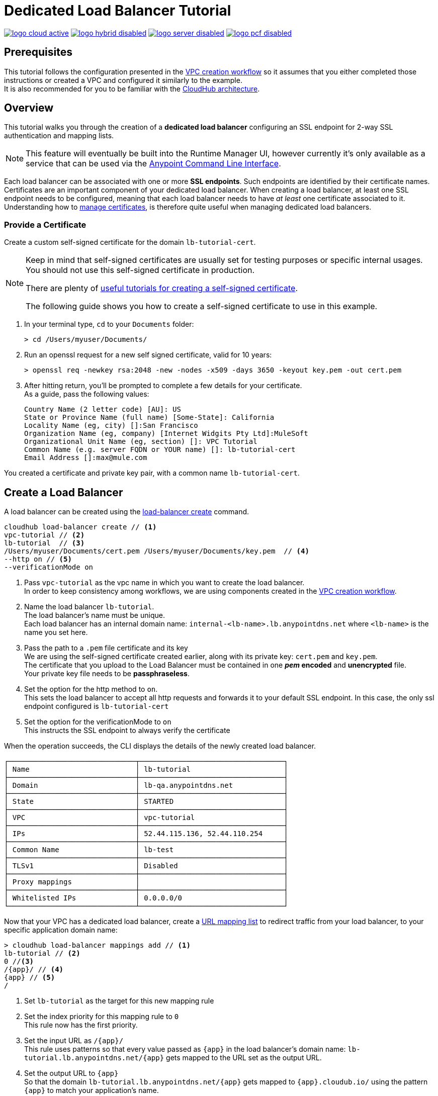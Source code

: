 = Dedicated Load Balancer Tutorial

image:logo-cloud-active.png[link="/runtime-manager/deployment-strategies", title="CloudHub"]
image:logo-hybrid-disabled.png[link="/runtime-manager/deployment-strategies", title="Hybrid Deployment"]
image:logo-server-disabled.png[link="/runtime-manager/deployment-strategies", title="Anypoint Platform On-Premises"]
image:logo-pcf-disabled.png[link="/runtime-manager/deployment-strategies", title="Pivotal Cloud Foundry"]

== Prerequisites

This tutorial follows the configuration presented in the link:/runtime-manager/vpc-create-using-runtime-manager-workflow[VPC creation workflow] so it assumes that you either completed those instructions or created a VPC and configured it similarly to the example. +
It is also recommended for you to be familiar with the link:/runtime-manager/cloudhub-architecture[CloudHub architecture].

== Overview

This tutorial walks you through the creation of a *dedicated load balancer* configuring an SSL endpoint for 2-way SSL authentication and mapping lists.

[NOTE]
This feature will eventually be built into the Runtime Manager UI, however currently it’s only available as a service that can be used via the link:/runtime-manager/anypoint-platform-cli[Anypoint Command Line Interface].

Each load balancer can be associated with one or more *SSL endpoints*. Such endpoints are identified by their certificate names. +
Certificates are an important component of your dedicated load balancer. When creating a load balancer, at least one SSL endpoint needs to be configured, meaning that each load balancer needs to have _at least_ one certificate associated to it. +
Understanding how to link:/runtime-manager/cloudhub-dedicated-load-balancer#managing-certificates[manage certificates], is therefore quite useful when managing dedicated load balancers.

=== Provide a Certificate

Create a custom self-signed certificate for the domain `lb-tutorial-cert`. +

[NOTE]
--
Keep in mind that self-signed certificates are usually set for testing purposes or specific internal usages. You should not use this self-signed certificate in production.

There are plenty of link:http://www.akadia.com/services/ssh_test_certificate.html[useful tutorials for creating a self-signed certificate].

The following guide shows you how to create a self-signed certificate to use in this example.
--


. In your terminal type, `cd` to your `Documents` folder:
+
[source,Example]
----
> cd /Users/myuser/Documents/
----
+
. Run an openssl request for a new self signed certificate, valid for 10 years:
+
[source,Example]
----
> openssl req -newkey rsa:2048 -new -nodes -x509 -days 3650 -keyout key.pem -out cert.pem
----
+
. After hitting return, you'll be prompted to complete a few details for your certificate.  +
As a guide, pass the following values:
+
[source,Example,linenums]
----
Country Name (2 letter code) [AU]: US
State or Province Name (full name) [Some-State]: California
Locality Name (eg, city) []:San Francisco
Organization Name (eg, company) [Internet Widgits Pty Ltd]:MuleSoft
Organizational Unit Name (eg, section) []: VPC Tutorial
Common Name (e.g. server FQDN or YOUR name) []: lb-tutorial-cert
Email Address []:max@mule.com
----

You created a certificate and private key pair, with a common name `lb-tutorial-cert`.

== Create a Load Balancer

A load balancer can be created using the link:/runtime-manager/anypoint-platform-cli#cloudhub-load-balancer-create[load-balancer create] command.

[source,Example]
----
cloudhub load-balancer create // <1>
vpc-tutorial // <2>
lb-tutorial  // <3>
/Users/myuser/Documents/cert.pem /Users/myuser/Documents/key.pem  // <4>
--http on // <5>
--verificationMode on
----
. Pass `vpc-tutorial` as the vpc name in which you want to create the load balancer. +
In order to keep consistency among workflows, we are using components created in the link:/runtime-manager/vpc-create-using-runtime-manager-workflow[VPC creation workflow].
. Name the load balancer `lb-tutorial`. +
The load balancer's name must be unique. +
Each load balancer has an internal domain name: `internal-<lb-name>.lb.anypointdns.net` where `<lb-name>` is the name you set here.
. Pass the path to a `.pem` file certificate and its key +
We are using the self-signed certificate created earlier, along with its private key: `cert.pem` and `key.pem`. +
The certificate that you upload to the Load Balancer must be contained in one *_pem_ encoded* and *unencrypted* file. +
Your private key file needs to be *passphraseless*.
. Set the option for the http method to `on`. +
This sets the load balancer to accept all http requests and forwards it to your default SSL endpoint. In this case, the only ssl endpoint configured is `lb-tutorial-cert`
. Set the option for the verificationMode to `on` +
This instructs the SSL endpoint to always verify the certificate

When the operation succeeds, the CLI displays the details of the newly created load balancer.

[source,Example,linenums]
----
┌──────────────────────────────┬──────────────────────────────────┐
│ Name                         │ lb-tutorial                      │
├──────────────────────────────┼──────────────────────────────────┤
│ Domain                       │ lb-qa.anypointdns.net            │
├──────────────────────────────┼──────────────────────────────────┤
│ State                        │ STARTED                          │
├──────────────────────────────┼──────────────────────────────────┤
│ VPC                          │ vpc-tutorial                     │
├──────────────────────────────┼──────────────────────────────────┤
│ IPs                          │ 52.44.115.136, 52.44.110.254     │
├──────────────────────────────┼──────────────────────────────────┤
│ Common Name                  │ lb-test                          │
├──────────────────────────────┼──────────────────────────────────┤
│ TLSv1                        │ Disabled                         │
├──────────────────────────────┼──────────────────────────────────┤
│ Proxy mappings               │                                  │
├──────────────────────────────┼──────────────────────────────────┤
│ Whitelisted IPs              │ 0.0.0.0/0                        │
└──────────────────────────────┴──────────────────────────────────┘
----

Now that your VPC has a dedicated load balancer, create a link:/runtime-manager/cloudhub-dedicated-load-balancer#url-mapping[URL mapping list] to redirect traffic from your load balancer, to your specific application domain name:

[source,Example]
----
> cloudhub load-balancer mappings add // <1>
lb-tutorial // <2>
0 //<3>
/{app}/ // <4>
{app} // <5>
/
----

. Set `lb-tutorial` as the target for this new mapping rule
. Set the index priority for this mapping rule to `0` +
This rule now has the first priority.
. Set the input URL as `/{app}/` +
This rule uses patterns so that every value passed as `{app}` in the load balancer's domain name: `lb-tutorial.lb.anypointdns.net/{app}` gets mapped to the URL set as the output URL.
. Set the output URL to `{app}` +
So that the domain `lb-tutorial.lb.anypointdns.net/{app}` gets mapped to `{app}.cloudub.io/` using the pattern `{app}` to match your application's name.
. Set the appURI to `/` to redirect to the initial path of your application.

[CAUTION]
--
By default your load balancer listens external requests on https and communicates with your workers internally through http. +
If you configured your Mule application within the VPC to listen on https, make sure you set `upstreamProtocol` to https when creating the mapping list using the link:/runtime-manager/anypoint-platform-cli#cloudhub-load-balancer-mappings-add[load-balancer mappings add] command.
--

== Update an Existing Load Balancer

It is possible to edit the Whitelists, Mapping Rules and SSL Endpoints from the Anypoint Platform CLI.

Remove the existing configuration using `load-balancer whitelist remove`, `load-balancer mappings remove` and `load-balancer ssl-endpoint remove` respectively and add the new configurations.

=== Update an Existing Load Balancer Using the CloudHub API

Although it is not possible to update certain load balancer values through the Anypoint Platform CLI, you can use the link:https://anypoint.mulesoft.com/apiplatform/anypoint-platform/#/portals/organizations/68ef9520-24e9-4cf2-b2f5-620025690913/apis/8617/versions/85955/pages/107964[Cloudhub API] to programmatically manage and update your load balancer:

. Log in to the CloudHub services passing your credentials to `+https://anypoint.mulesoft.com/#/signin+`.
. Use the `organizations/{orgId}/vpcs/{vpcId}/loadbalancers/{lbId}` endpoint to update your load balancer.

[NOTE]
You can use the link:https://anypoint.mulesoft.com/apiplatform/anypoint-platform/#/portals/organizations/68ef9520-24e9-4cf2-b2f5-620025690913/apis/8617/versions/85955/pages/107964[API Reference] to understand how to interact with the API's resources.

For example, to update the `httpmode` of the load balancer, you need to send a `PATCH` request to the `anypoint.mulesoft.com/cloudhub/api/organizations/{orgId}/vpcs/{vpcId}/loadbalancers/{lbId}` endpoint with a JSON payload:

[TIP]
--
You can query your `{orgId}` using the link:/runtime-manager/anypoint-platform-cli#account-business-group-list[account business-group describe] command.

Your `{vpcId}` and `{lbId}` values are listed by running a link:/runtime-manager/anypoint-platform-cli#cloudhub-vpc-describe-json[cloudhub vpc describe-json] and a link:/runtime-manager/anypoint-platform-cli#cloudhub-load-balancer-describe-json[cloudhub load balancer describe-json] command respectively.
--

[source,json,linenums]
----
[
  {
    "op": "replace",
    "path": "/httpMode",
    "value": "redirect"
  }
]
----
